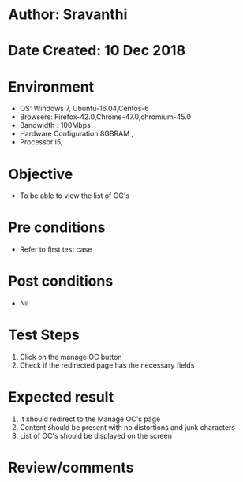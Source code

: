* Author: Sravanthi
* Date Created: 10 Dec 2018
* Environment
  - OS: Windows 7, Ubuntu-16.04,Centos-6
  - Browsers: Firefox-42.0,Chrome-47.0,chromium-45.0
  - Bandwidth : 100Mbps
  - Hardware Configuration:8GBRAM , 
  - Processor:i5,

* Objective
  - To be able to view the list of OC's

* Pre conditions
  - Refer to first test case

* Post conditions
  - Nil
* Test Steps
  1. Click on the manage OC button
  2. Check if the redirected page has the necessary fields

* Expected result
  1. It should redirect to the Manage OC's page
  2. Content should be present with no distortions and junk characters
  3. List of OC's should be displayed on the screen

* Review/comments

